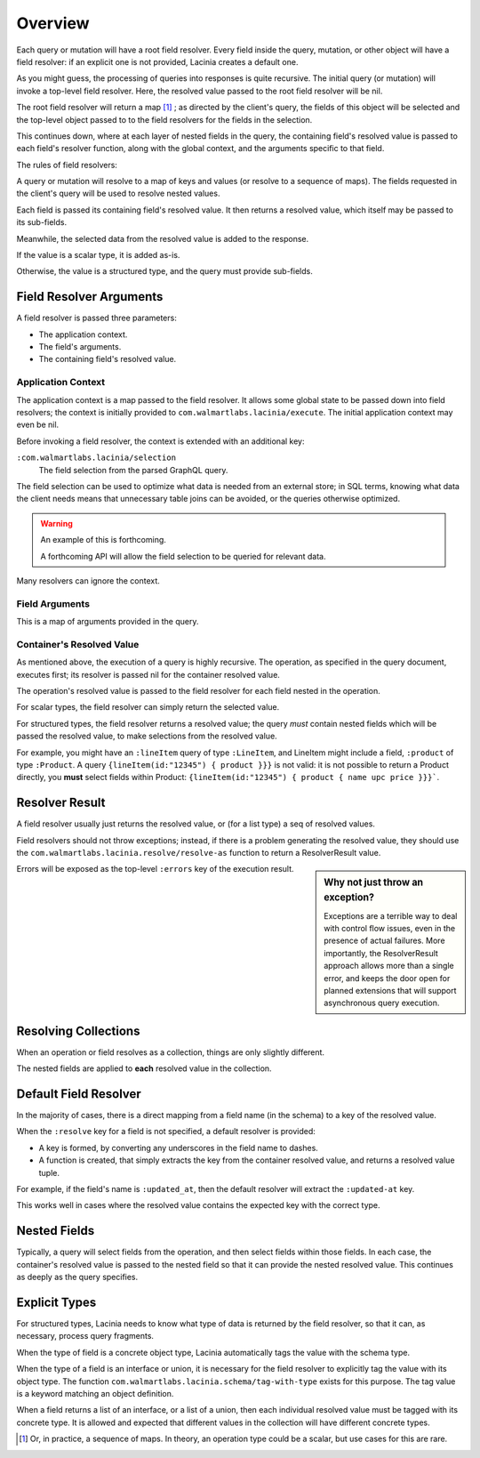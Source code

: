Overview
========

Each query or mutation will have a root field resolver.
Every field inside the query, mutation, or other object will have
a field resolver: if an explicit one is not provided, Lacinia creates
a default one.

As you might guess, the processing of queries into responses is quite recursive.
The initial query (or mutation) will invoke a top-level field resolver.
Here, the resolved value passed to the root field resolver will be nil.

The root field resolver will return a map [#root-value]_ ; as directed by the client's query, the fields
of this object will be selected and the top-level object passed to to the field resolvers
for the fields in the selection.

This continues down, where at each layer of nested fields in the query,
the containing field's resolved value is passed
to each field's resolver function, along with the global context, and the arguments
specific to that field.

The rules of field resolvers:

A query or mutation will resolve to a map of keys and values (or
resolve to a sequence of maps).
The fields requested in the client's query will be used to resolve nested values.

Each field is passed its containing field's resolved value.
It then returns a resolved value, which itself may be passed to its sub-fields.

Meanwhile, the selected data from the resolved value is added to the response.

If the value is a scalar type, it is added as-is.

Otherwise, the value is a structured type, and the query must provide sub-fields.

Field Resolver Arguments
------------------------

A field resolver is passed three parameters:

* The application context.

* The field's arguments.

* The containing field's resolved value.


Application Context
```````````````````

The application context is a map passed to the field resolver.
It allows some global state to be passed down into field resolvers; the
context is initially provided to ``com.walmartlabs.lacinia/execute``.
The initial application context may even be nil.

Before invoking a field resolver, the context is extended with an additional key:

``:com.walmartlabs.lacinia/selection``
    The field selection from the parsed GraphQL query.

The field selection can be used to optimize what data is needed from an external store; in SQL terms,
knowing what data the client needs means that unnecessary table joins can be avoided, or the
queries otherwise optimized.

.. warning::

    An example of this is forthcoming.

    A forthcoming API will allow the field selection to be queried for relevant data.

Many resolvers can ignore the context.

Field Arguments
```````````````

This is a map of arguments provided in the query.

Container's Resolved Value
``````````````````````````

As mentioned above, the execution of a query is highly recursive.
The operation, as specified in the query document, executes first; its resolver is passed
nil for the container resolved value.

The operation's resolved value is passed to the field resolver for each field nested in the
operation.

For scalar types, the field resolver can simply return the selected value.

For structured types, the field resolver returns a resolved value;
the query *must* contain nested fields which will be passed the resolved value, to make selections
from the resolved value.

For example, you might have an ``:lineItem`` query of type ``:LineItem``, and LineItem might include a field,
``:product`` of type ``:Product``.
A query ``{lineItem(id:"12345") { product }}}`` is not valid: it is not possible to return a Product directly,
you **must** select fields within Product:  ``{lineItem(id:"12345") { product { name upc price }}}```.


Resolver Result
---------------

A field resolver usually just returns the resolved value, or (for a list type) a seq of resolved values.

Field resolvers should not throw exceptions; instead, if there is a problem generating the resolved value,
they should use the ``com.walmartlabs.lacinia.resolve/resolve-as`` function to return a ResolverResult value.

.. sidebar:: Why not just throw an exception?

    Exceptions are a terrible way to deal with control flow issues, even in the
    presence of actual failures.
    More importantly, the ResolverResult approach allows more than a single error, and keeps the
    door open for planned extensions that will support asynchronous query execution.

Errors will be exposed as the top-level ``:errors`` key of the execution result.

Resolving Collections
---------------------

When an operation or field resolves as a collection, things are only slightly different.

The nested fields are applied to **each** resolved value in the collection.

Default Field Resolver
----------------------

In the majority of cases, there is a direct mapping from a field name (in the schema) to a key
of the resolved value.

When the ``:resolve`` key for a field is not specified, a default resolver
is provided:

* A key is formed, by converting any underscores in the field name to dashes.

* A function is created, that simply extracts the key from the container resolved value,
  and returns a resolved value tuple.
 
For example, if the field's name is ``:updated_at``, then
the default resolver will extract the ``:updated-at`` key.

This works well in cases where the resolved value contains the expected key with the correct type.

Nested Fields
-------------

Typically, a query will select fields from the operation, and then select fields within those fields.
In each case, the container's resolved value is passed to the nested field so that it can provide the
nested resolved value.
This continues as deeply as the query specifies.

Explicit Types
--------------

For structured types, Lacinia needs to know what type of data is returned by the field resolver,
so that it can, as necessary, process query fragments.

When the type of field is a concrete object type, Lacinia automatically tags the value with
the schema type.

When the type of a field is an interface or union, it is necessary for the field resolver
to explicitly tag the value with its object type.
The function ``com.walmartlabs.lacinia.schema/tag-with-type`` exists for this purpose.
The tag value is a keyword matching an object definition.

When a field returns a list of an interface, or a list of a union,
then each individual resolved value must be tagged with its concrete type.
It is allowed and expected that different values in the collection will have
different concrete types.

.. [#root-value] Or, in practice, a sequence of maps.
   In theory, an operation type could be a scalar, but use cases for this are rare.
